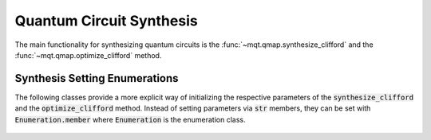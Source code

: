Quantum Circuit Synthesis
===========================

The main functionality for synthesizing quantum circuits is the :func:`~mqt.qmap.synthesize_clifford` and the :func:`~mqt.qmap.optimize_clifford` method.



    .. currentmodule:: mqt.qmap
    .. automethod:: mqt.qmap::synthesize_clifford
    .. automethod:: mqt.qmap::optimize_clifford



Synthesis Setting Enumerations
##############################

The following classes provide a more explicit way of initializing the respective parameters of the :code:`synthesize_clifford` and the :code:`optimize_clifford` method. Instead of setting parameters via :code:`str` members, they can be set with :code:`Enumeration.member` where :code:`Enumeration` is the enumeration class.

    .. currentmodule:: mqt.qmap
    .. autoclass:: TargetMetric

